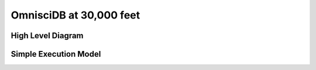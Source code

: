 .. OmniSciDB Architecture Overview

==================================
OmnisciDB at 30,000 feet
==================================

High Level Diagram
==================

.. image:: ../img/platform_overview.png

Simple Execution Model
======================

.. image:: ../img/query_exe_workflow.png
